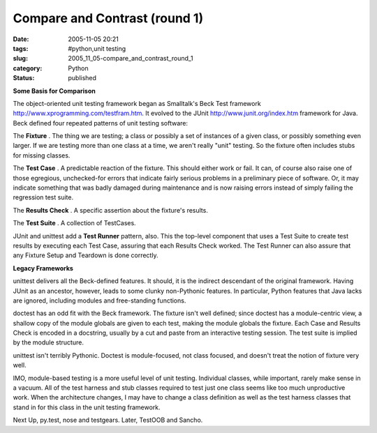 Compare and Contrast (round 1)
==============================

:date: 2005-11-05 20:21
:tags: #python,unit testing
:slug: 2005_11_05-compare_and_contrast_round_1
:category: Python
:status: published





**Some Basis for Comparison** 



The object-oriented unit
testing framework began as Smalltalk's Beck Test framework http://www.xprogramming.com/testfram.htm.  It evolved to the JUnit http://www.junit.org/index.htm
framework for Java.  Beck defined four repeated patterns of unit testing
software:



The
**Fixture** .
The thing we are testing; a class or possibly a set of instances of a given
class, or possibly something even larger.  If we are testing more than one class
at a time, we aren't really "unit" testing.  So the fixture often includes stubs
for missing classes.



The
**Test Case** .  A predictable reaction of the fixture. 
This should either work or fail.  It can, of course also raise one of those
egregious, unchecked-for errors that indicate fairly serious problems in a
preliminary piece of software.  Or, it may indicate something that was badly
damaged during maintenance and is now raising errors instead of simply failing
the regression test suite.



The
**Results Check** .  A specific assertion about the
fixture's results.



The
**Test Suite** . A collection of
TestCases.



JUnit and unittest add a
**Test Runner**  pattern, also.  This the top-level
component that uses a Test Suite to create test results by executing each Test
Case, assuring that each Results Check worked.  The Test Runner can also assure
that any Fixture Setup and Teardown is done
correctly.



**Legacy Frameworks** 



unittest delivers all
the Beck-defined features.  It should, it is the indirect descendant of the
original framework.  Having JUnit as an ancestor, however, leads to some clunky
non-Pythonic features.  In particular, Python features that Java lacks are
ignored, including modules and free-standing
functions.



doctest has an odd fit with
the Beck framework.  The fixture isn't well defined; since doctest has a
module-centric view, a shallow copy of the module globals are given to each
test, making the module globals the fixture.  Each Case and Results Check is
encoded in a docstring, usually by a cut and paste from an interactive testing
session.  The test suite is implied by the module
structure.



unittest isn't terribly
Pythonic.  Doctest is module-focused, not class focused, and doesn't treat the
notion of fixture very well.  



IMO,
module-based testing is a more useful level of unit testing.  Individual
classes, while important, rarely make sense in a vacuum.  All of the test
harness and stub classes required to test just one class seems like too much
unproductive work.  When the architecture changes, I may have to change a class
definition as well as the test harness classes that stand in for this class in
the unit testing framework.



Next Up,
py.test, nose and testgears.  Later, TestOOB and Sancho.








